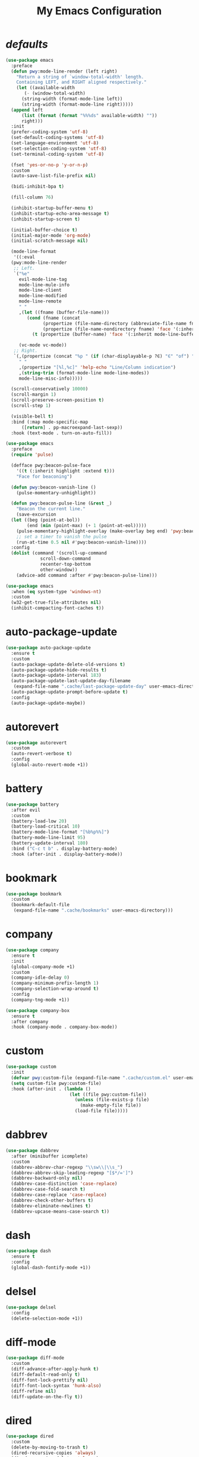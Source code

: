 # -*- coding: utf-8 -*-
#+title: My Emacs Configuration
#+startup: overview

* /defaults/
#+begin_src emacs-lisp
  (use-package emacs
    :preface
    (defun pwy:mode-line-render (left right)
      "Return a string of `window-total-width' length.
	  Containing LEFT, and RIGHT aligned respectively."
      (let ((available-width
	     (- (window-total-width)
		(string-width (format-mode-line left))
		(string-width (format-mode-line right)))))
	(append left
		(list (format (format "%%%ds" available-width) ""))
		right)))
    :init
    (prefer-coding-system 'utf-8)
    (set-default-coding-systems 'utf-8)
    (set-language-environment 'utf-8)
    (set-selection-coding-system 'utf-8)
    (set-terminal-coding-system 'utf-8)

    (fset 'yes-or-no-p 'y-or-n-p)
    :custom
    (auto-save-list-file-prefix nil)

    (bidi-inhibit-bpa t)

    (fill-column 76)

    (inhibit-startup-buffer-menu t)
    (inhibit-startup-echo-area-message t)
    (inhibit-startup-screen t)

    (initial-buffer-choice t)
    (initial-major-mode 'org-mode)
    (initial-scratch-message nil)

    (mode-line-format
     '((:eval
	(pwy:mode-line-render
	 ;; Left.
	 `("%e"
	   evil-mode-line-tag
	   mode-line-mule-info
	   mode-line-client
	   mode-line-modified
	   mode-line-remote
	   " "
	   ,(let ((fname (buffer-file-name)))
	      (cond (fname (concat 
			    (propertize (file-name-directory (abbreviate-file-name fname)) 'face '(:inherit mode-line-buffer-id))
			    (propertize (file-name-nondirectory fname) 'face '(:inherit mode-line-emphasis))))
		    (t (propertize (buffer-name) 'face '(:inherit mode-line-buffer-id)))))

	   (vc-mode vc-mode))
	 ;; Right.
	 `(,(propertize (concat "%p " (if (char-displayable-p ?∈) "∈" "of") " %I") 'help-echo "Size indication")
	   " "
	   ,(propertize "[%l,%c]" 'help-echo "Line/Column indication")
	   ,(string-trim (format-mode-line mode-line-modes))
	   mode-line-misc-info)))))

    (scroll-conservatively 10000)
    (scroll-margin 1)
    (scroll-preserve-screen-position t)
    (scroll-step 1)

    (visible-bell t)
    :bind (:map mode-specific-map
		([return] . pp-macroexpand-last-sexp))
    :hook (text-mode . turn-on-auto-fill))

  (use-package emacs
    :preface
    (require 'pulse)

    (defface pwy:beacon-pulse-face
      '((t (:inherit highlight :extend t)))
      "Face for beaconing")

    (defun pwy:beacon-vanish-line ()
      (pulse-momentary-unhighlight))

    (defun pwy:beacon-pulse-line (&rest _)
      "Beacon the current line."
      (save-excursion
	(let ((beg (point-at-bol))
	      (end (min (point-max) (+ 1 (point-at-eol)))))
	  (pulse-momentary-highlight-overlay (make-overlay beg end) 'pwy:beacon-pulse-face)
	  ;; set a timer to vanish the pulse
	  (run-at-time 0.5 nil #'pwy:beacon-vanish-line))))
    :config
    (dolist (command '(scroll-up-command
		       scroll-down-command
		       recenter-top-bottom
		       other-window))
      (advice-add command :after #'pwy:beacon-pulse-line)))

  (use-package emacs
    :when (eq system-type 'windows-nt)
    :custom
    (w32-get-true-file-attributes nil)
    (inhibit-compacting-font-caches t))
#+end_src
* auto-package-update
#+begin_src emacs-lisp
  (use-package auto-package-update
    :ensure t
    :custom
    (auto-package-update-delete-old-versions t)
    (auto-package-update-hide-results t)
    (auto-package-update-interval 183)
    (auto-package-update-last-update-day-filename
     (expand-file-name ".cache/last-package-update-day" user-emacs-directory))
    (auto-package-update-prompt-before-update t)
    :config
    (auto-package-update-maybe))
#+end_src
* autorevert
#+begin_src emacs-lisp
  (use-package autorevert
    :custom
    (auto-revert-verbose t)
    :config
    (global-auto-revert-mode +1))
#+end_src
* battery
#+begin_src emacs-lisp
  (use-package battery
    :after evil
    :custom
    (battery-load-low 20)
    (battery-load-critical 10)
    (battery-mode-line-format "[%b%p%%]")
    (battery-mode-line-limit 95)
    (battery-update-interval 180)
    :bind ("C-c t b" . display-battery-mode)
    :hook (after-init . display-battery-mode))
#+end_src
* bookmark
#+begin_src emacs-lisp
  (use-package bookmark
    :custom
    (bookmark-default-file
     (expand-file-name ".cache/bookmarks" user-emacs-directory)))
#+end_src
* company
#+begin_src emacs-lisp
  (use-package company
    :ensure t
    :init
    (global-company-mode +1)
    :custom
    (company-idle-delay 0)
    (company-minimum-prefix-length 1)
    (company-selection-wrap-around t)
    :config
    (company-tng-mode +1))

  (use-package company-box
    :ensure t
    :after company
    :hook (company-mode . company-box-mode))
#+end_src
* custom
#+begin_src emacs-lisp
  (use-package custom
    :init
    (defvar pwy:custom-file (expand-file-name ".cache/custom.el" user-emacs-directory))
    (setq custom-file pwy:custom-file)
    :hook (after-init . (lambda ()
                          (let ((file pwy:custom-file))
                            (unless (file-exists-p file)
                              (make-empty-file file))
                            (load-file file)))))
#+end_src
* dabbrev
#+begin_src emacs-lisp
  (use-package dabbrev
    :after (minibuffer icomplete)
    :custom
    (dabbrev-abbrev-char-regexp "\\sw\\|\\s_")
    (dabbrev-abbrev-skip-leading-regexp "[$*/=']")
    (dabbrev-backward-only nil)
    (dabbrev-case-distinction 'case-replace)
    (dabbrev-case-fold-search t)
    (dabbrev-case-replace 'case-replace)
    (dabbrev-check-other-buffers t)
    (dabbrev-eliminate-newlines t)
    (dabbrev-upcase-means-case-search t))
#+end_src
* dash
#+begin_src emacs-lisp
  (use-package dash
    :ensure t
    :config
    (global-dash-fontify-mode +1))
#+end_src
* delsel
#+begin_src emacs-lisp
  (use-package delsel
    :config
    (delete-selection-mode +1))
#+end_src
* diff-mode
#+begin_src emacs-lisp
  (use-package diff-mode
    :custom
    (diff-advance-after-apply-hunk t)
    (diff-default-read-only t)
    (diff-font-lock-prettify nil)
    (diff-font-lock-syntax 'hunk-also)
    (diff-refine nil)
    (diff-update-on-the-fly t))
#+end_src
* dired
#+begin_src emacs-lisp
  (use-package dired
    :custom
    (delete-by-moving-to-trash t)
    (dired-recursive-copies 'always)
    (dired-recursive-deletes 'always)
    (dired-listing-switches
     "-AGFhlv --group-directories-first --time-style=long-iso")
    (dired-dwim-target t)
    :hook ((dired-mode . dired-hide-details-mode)
           (dired-mode . hl-line-mode)))

  (use-package dired-aux
    :custom
    (dired-create-destination-dirs 'ask)
    (dired-isearch-filenames 'dwim)
    (dired-vc-rename-file t)
    :bind (:map dired-mode-map
                ("C-+" . dired-create-empty-file)
                ("M-s f" . nil)))

  (use-package dired-x
    :after dired
    :custom
    (dired-bind-info nil)
    (dired-bind-man nil)
    (dired-clean-confirm-killing-deleted-buffers t)
    (dired-clean-up-buffers-too t)
    (dired-x-hands-off-my-keys t)    ; easier to show the keys I use
    :bind (("C-x C-j" . dired-jump)
           ("C-x 4 C-j" . dired-jump-other-window))
    :bind(:map dired-mode-map
               ("I" . dired-info)))

  (use-package image-dired
    :custom
    (image-dired-external-viewer "xdg-open")
    (image-dired-thumb-margin 2)
    (image-dired-thumb-relief 0)
    (image-dired-thumb-size 80)
    (image-dired-thumbs-per-row 4)
    :bind (:map image-dired-thumbnail-mode-map
                ([return] . image-dired-thumbnail-display-external)))

  (use-package wdired
    :after dired
    :commands wdired-change-to-wdired-mode
    :custom
    (wdired-allow-to-change-permissions t)
    (wdired-create-parent-directories t))
#+end_src
* display-line-numbers
#+begin_src emacs-lisp
  (use-package display-line-numbers
    :custom
    (display-line-numbers-type 'relative)
    :hook ((text-mode prog-mode). display-line-numbers-mode)
    :bind ("C-c t n" . display-line-numbers-mode))
#+end_src
* eldoc
#+begin_src emacs-lisp
  (use-package eldoc
    :hook ((emacs-lisp-mode
            ielm-mode
            lisp-interaction-mode) . eldoc-mode))
#+end_src
* electric
#+begin_src emacs-lisp
  (use-package electric
    :custom
    (electric-pair-inhibit-predicate 'electric-pair-conservative-inhibit)
    (electric-pair-pairs
     '((8216 . 8217)
       (8220 . 8221)
       (171 . 187)))
    (electric-pair-preserve-balance t)
    (electric-pair-skip-self 'electric-pair-default-skip-self)
    (electric-pair-skip-whitespace-chars
     '(9
       10
       32))
    (electric-pair-skip-whitespace nil)

    (electric-quote-context-sensitive t)
    (electric-quote-paragraph t)
    (electric-quote-string nil)
    (electric-quote-replace-double t)
    :config
    (electric-indent-mode +1)
    (electric-pair-mode +1)
    (electric-quote-mode +1))
#+end_src
* evil
#+begin_src emacs-lisp
  (use-package evil
    :ensure t
    :preface
    (defun pwy:set-evil-state-color ()
      (let* ((default 'modus-theme-intense-neutral)
	     (face (cond ((minibufferp) default)
			 ((evil-emacs-state-p) 'modus-theme-intense-magenta)
			 ((evil-insert-state-p) 'modus-theme-intense-green)
			 ((evil-motion-state-p) 'modus-theme-intense-yellow)
			 ((evil-normal-state-p) default)
			 ((evil-operator-state-p) 'modus-theme-subtle-yellow)
			 ((evil-replace-state-p) 'modus-theme-intense-red)
			 ((evil-visual-state-p)  'modus-theme-intense-cyan)
			 (t default))))
	(set-face-attribute 'mode-line nil
			    :foreground (face-foreground face)
			    :background (face-background face))))

    (defun pwy:define-evil-commands ()
      (evil-define-operator pwy:evil-yank-to-clipboard (beg end type register yank-handler)
	:move-point nil
	:repeat nil
	(interactive "<R><x><y>")
	(evil-yank beg end type ?+ yank-handler))

      (evil-define-operator pwy:evil-yank-line-to-clipboard (beg end type register)
	:motion evil-line-or-visual-line
	:move-point nil
	(interactive "<R><x>")
	(evil-yank-line beg end type ?+ yank-handler))

      (evil-define-command pwy:evil-paste-before-from-clipboard (count &optional register yank-handler)
	:suppress-operator t
	(interactive "*P<x>")
	(evil-paste-before count ?+ yank-handler))

      (evil-define-command pwy:evil-paste-after-from-clipboard (count &optional register yank-handler)
	:suppress-operator t
	(interactive "*P<x>")
	(evil-paste-after count ?+ yank-handler)))
    :init
    (fset 'evil-visual-update-x-selection 'ignore)
    :custom
    (evil-mode-line-format nil)
    (evil-respect-visual-line-mode nil)
    (evil-undo-system 'undo-redo)
    (evil-want-C-i-jump nil)
    (evil-want-Y-yank-to-eol t)
    (evil-want-integration t)
    (evil-want-keybinding nil)
    :bind (:map evil-motion-state-map
		:prefix "<SPC>" :prefix-map pwy:evil-yank-map
		("y" . pwy:evil-yank-to-clipboard)
		("Y" . pwy:evil-yank-line-to-clipboard))
    :bind (:map evil-normal-state-map
		:prefix "<SPC>" :prefix-map pwy:evil-paste-map
		("p" . pwy:evil-paste-after-from-clipboard)
		("P" . pwy:evil-paste-before-from-clipboard))
    :bind (:map evil-normal-state-map
		("<SPC> z" . text-scale-adjust))
    :hook ((post-command . pwy:set-evil-state-color)
	   (evil-mode . pwy:define-evil-commands))
    :config
    (evil-mode +1))

  (use-package evil-args
    :ensure t
    :bind (:map evil-inner-text-objects-map
		("a" . evil-inner-arg))
    :bind (:map evil-outer-text-objects-map
		("a" . evil-outer-arg))
    :bind (:map evil-normal-state-map
		("H" . evil-backward-arg)
		("L" . evil-forward-arg)
		("K" . evil-jump-out-args))
    :bind (:map evil-motion-state-map
		("H" . evil-backward-arg)
		("L" . evil-forward-arg)))

  (use-package evil-collection
    :ensure t
    :after evil
    :custom
    (evil-collection-setup-minibuffer t)
    :init
    (evil-collection-init))

  (use-package evil-commentary
    :ensure t
    :config
    (evil-commentary-mode +1))

  (use-package evil-exchange
    :ensure t
    :config
    (evil-exchange-install))

  (use-package evil-goggles
    :ensure t
    :preface
    (defun pwy:add-evil-commands-to-goggles ()
      (add-to-list 'evil-goggles--commands
		   '(pwy:evil-yank-to-clipboard
		     :face evil-goggles-yank-face
		     :switch evil-goggles-enable-yank
		     :advice evil-goggles--generic-async-advice))

      (add-to-list 'evil-goggles--commands
		   '(pwy:evil-yank-line-to-clipboard
		     :face evil-goggles-yank-face
		     :switch evil-goggles-enable-yank
		     :advice evil-goggles--generic-async-advice))

      (add-to-list 'evil-goggles--commands
		   '(pwy:evil-paste-before-from-clipboard
		     :face evil-goggles-paste-face
		     :switch evil-goggles-enable-paste
		     :advice evil-goggles--paste-advice :after t))

      (add-to-list 'evil-goggles--commands
		   '(pwy:evil-paste-after-from-clipboard
		     :face evil-goggles-paste-face
		     :switch evil-goggles-enable-paste
		     :advice evil-goggles--paste-advice :after t)))
    :custom
    (evil-goggles-async-duration 0.900)
    (evil-goggles-blocking-duration 0.100)
    (evil-goggles-pulse t)
    :config  
    (pwy:add-evil-commands-to-goggles)
    (evil-goggles-mode +1))

  (use-package evil-lion
    :ensure t
    :config
    (evil-lion-mode +1))

  (use-package evil-matchit
    :ensure t
    :config  
    (global-evil-matchit-mode +1))

  (use-package evil-snipe
    :ensure t
    :custom
    (evil-snipe-repeat-scope 'visible)
    (evil-snipe-scope 'visible)
    (evil-snipe-smart-case t)
    (evil-snipe-use-vim-sneak-bindings t)
    :config
    (evil-snipe-mode +1)
    (evil-snipe-override-mode +1))

  (use-package evil-surround
    :ensure t
    :config  
    (global-evil-surround-mode +1))
#+end_src
* files
#+begin_src emacs-lisp
  (use-package files
    :custom
    (auto-save-default nil)
    (backup-inhibited t)
    (make-backup-files nil))
#+end_src
* flymake
#+begin_src emacs-lisp
  (use-package flymake
    :after lsp-mode
    :commands flymake-mode
    :custom
    (flymake-fringe-indicator-position 'left-fringe)
    (flymake-no-changes-timeout nil)
    (flymake-proc-compilation-prevents-syntax-check t)
    (flymake-start-on-flymake-mode t)
    (flymake-start-on-save-buffer t)
    (flymake-suppress-zero-counters t)
    (flymake-wrap-around nil)
    :hook (lsp-mode . flymake-mode)
    :bind (:map flymake-mode-map
                ("C-c ! s" . flymake-start)
                ("C-c ! d" . flymake-show-diagnostics-buffer)
                ("C-c ! n" . flymake-goto-next-error)
                ("C-c ! p" . flymake-goto-prev-error)))
#+end_src
* flyspell
#+begin_src emacs-lisp
  (use-package ispell
    :custom
    (ispell-program-name "hunspell")
    (ispell-dictionary "en_US")
    :config
    (ispell-set-spellchecker-params)
    (ispell-hunspell-add-multi-dic "en_US"))

  (use-package flyspell
    :after ispell
    :custom
    (flyspell-issue-message-flag nil)
    (flyspell-issue-welcome-flag nil)
    :bind ("C-c s" . flyspell-mode))
#+end_src
* frame
#+begin_src emacs-lisp
  (use-package frame
    :custom
    (blink-cursor-blinks 20)
    (blink-cursor-delay 0.2)
    (blink-cursor-interval 0.5)
    (cursor-in-non-selected-windows 'hollow)
    (cursor-type '(hbar . 3))
    :config
    (blink-cursor-mode +1))
#+end_src
* help
#+begin_src emacs-lisp
  (use-package help
    :defer t
    :config
    (temp-buffer-resize-mode +1))
#+end_src
* hl-line
#+begin_src emacs-lisp
  (use-package hl-line
    :config
    (global-hl-line-mode +1))
#+end_src
* ibuffer
#+begin_src emacs-lisp
  (use-package ibuffer
    :custom
    (ibuffer-default-shrink-to-minimum-size nil)
    (ibuffer-default-sorting-mode 'filename/process)
    (ibuffer-display-summary nil)
    (ibuffer-expert t)
    (ibuffer-formats
     '((mark modified read-only locked " "
             (name 30 30 :left :elide)
             " "
             (size 9 -1 :right)
             " "
             (mode 16 16 :left :elide)
             " " filename-and-process)
       (mark " "
             (name 16 -1)
             " " filename)))
    (ibuffer-movement-cycle nil)
    (ibuffer-old-time 48)
    (ibuffer-saved-filter-groups nil)
    (ibuffer-show-empty-filter-groups nil)
    (ibuffer-use-header-line t)
    (ibuffer-use-other-window nil)
    :hook (ibuffer-mode . hl-line-mode)
    :bind ("C-x C-b" . ibuffer)
    :bind (:map ibuffer-mode-map
                ("* f" . ibuffer-mark-by-file-name-regexp)
                ("* g" . ibuffer-mark-by-content-regexp) ; "g" is for "grep"
                ("* n" . ibuffer-mark-by-name-regexp)
                ("s n" . ibuffer-do-sort-by-alphabetic)  ; "sort name" mnemonic
                ("/ g" . ibuffer-filter-by-content)))
#+end_src
* icomplete
#+begin_src emacs-lisp
  (use-package icomplete
    :demand t
    :custom
    (fido-mode t)

    (icomplete-hide-common-prefix nil)
    (icomplete-in-buffer t)
    (icomplete-separator (propertize " · " 'face 'shadow))
    (icomplete-show-matches-on-no-input t)
    (icomplete-tidy-shadowed-file-names t)
    (icomplete-with-completion-tables t)
    :bind (:map icomplete-minibuffer-map
		([left]  . icomplete-backward-completions)
		([right] . icomplete-forward-completions)
		([up]    . icomplete-backward-completions)
		([down]  . icomplete-forward-completions))
    :config
    (icomplete-mode +1))
#+end_src
* ido
#+begin_src emacs-lisp
  (use-package ido
    :custom
    (ido-default-buffer-method 'selected-window)
    (ido-default-file-method 'selected-window)
    (ido-enable-flex-matching t)
    (ido-everywhere t)
    (ido-save-directory-list-file
     (expand-file-name ".cache/ido.last" user-emacs-directory))
    (ido-use-virtual-buffers t)
    :config
    (setf (nth 2 ido-decorations) (propertize " · " 'face 'shadow))
    (setf (nth 3 ido-decorations) (propertize (concat " · " (if (char-displayable-p ?…) "…" "...")) 'face 'shadow))
    (ido-mode +1))
#+end_src
* imenu
#+begin_src emacs-lisp
  (use-package imenu
    :custom
    (imenu-auto-rescan t)
    (imenu-auto-rescan-maxout 600000)
    (imenu-eager-completion-buffer t)
    (imenu-level-separator "/")
    (imenu-max-item-length 100)
    (imenu-space-replacement " ")
    (imenu-use-markers t)
    (imenu-use-popup-menu nil)
    :bind ("M-i" . imenu))
#+end_src
* isearch
#+begin_src emacs-lisp
  (use-package isearch
    :custom
    (isearch-lax-whitespace t)
    (isearch-lazy-count t)
    (isearch-lazy-highlight t)
    (isearch-regexp-lax-whitespace nil)
    (lazy-count-prefix-format nil)
    (lazy-count-suffix-format " (%s/%s)")
    (isearch-allow-scroll 'unlimited)
    (isearch-yank-on-move 'shift)
    (search-highlight t)
    (search-whitespace-regexp ".*?")
    :bind (:map minibuffer-local-isearch-map
                ("M-/" . isearch-complete-edit))
    :bind	(:map isearch-mode-map
                ("C-g" . isearch-cancel)       ; instead of `isearch-abort'
                ("M-/" . isearch-complete)))
#+end_src
* lsp
#+begin_src emacs-lisp
  (use-package lsp-mode
    :ensure t
    :custom
    (lsp-session-file (expand-file-name ".cache/lsp-session" user-emacs-directory))
    :hook ((c-mode
            c++-mode
            objc-mode
            go-mode
            rust-mode) . lsp)
    :hook (lsp-mode . lsp-enable-which-key-integration)
    :commands lsp)

  (use-package lsp-ui
    :ensure t
    :commands lsp-ui-mode)
#+end_src
* magit
#+begin_src emacs-lisp
  (use-package magit
    :ensure t
    :bind (("C-x g" . magit-status)
           ("C-c j" . magit-dispatch)
           ("C-c g" . magit-file-dispatch)))
#+end_src
* man
#+begin_src emacs-lisp
  (use-package man
    :preface
    (defun pwy:exit-man ()
      (interactive)
      (if (> (length (window-list)) 1)
          (quit-window)
        (delete-frame)))
    :bind (:map Man-mode-map
                ("Q" . pwy:exit-man)))
#+end_src
* minibuffer
#+begin_src emacs-lisp
  (use-package minibuffer
    :custom
    (completion-cycle-threshold 10)
    (completion-styles '(initials partial-completion flex))

    (minibuffer-eldef-shorten-default t)
    :config
    (minibuffer-depth-indicate-mode +1)
    (minibuffer-electric-default-mode +1))
#+end_src
* minions
#+begin_src emacs-lisp
  (use-package minions
    :ensure t
    :custom
    (minions-mode-line-delimiters '("[" . "]"))
    (minions-mode-line-lighter (if (char-displayable-p ?…) "…" "..."))
    :config (minions-mode +1))
#+end_src
* mouse
#+begin_src emacs-lisp
  (use-package mouse
    :when window-system
    :custom
    (make-pointer-invisible t)
    (mouse-drag-copy-region nil)
    (mouse-wheel-follow-mouse t)
    (mouse-wheel-progressive-speed t)
    (mouse-wheel-scroll-amount
     '(1
       ((shift) . 5)
       ((meta) . 0.5)
       ((control) . text-scale)))
    :config
    (mouse-wheel-mode +1))
#+end_src
* org
#+begin_src emacs-lisp
  (use-package org
    :custom
    (org-ellipsis " ▾")
    (org-export-headline-levels 5)
    (org-export-with-tags nil)
    (org-fontify-whole-heading-line t)
    (org-hide-emphasis-markers t)
    (org-log-done 'time)
    (org-log-into-drawer t)
    (org-odt-convert-process 'unoconv)
    (org-odt-preferred-output-format "docx")
    (org-src-fontify-natively t)
    (org-src-tab-acts-natively t)
    (org-startup-folded t)
    (org-startup-with-inline-images t)
    (org-support-shift-select t)

    (org-agenda-files (list "~/Documents/Org"))
    (org-capture-templates
     '(("t" "Todo" entry (file+headline "~/Documents/Org/gtd.org" "Tasks")
	"* TODO %?\n  %i\n  %a")
       ("n" "Notes" entry (file+headline "~/Documents/Org/notes.org" "Notes")
	"* Notes %?\n  %i\n  %a")
       ("j" "Journal" entry (file+olp+datetree "~/Documents/Org/journal.org")
	"* %?\nEntered on %U\n  %i\n  %a")))
    :hook (org-mode . (lambda ()
			(variable-pitch-mode -1)
			(display-line-numbers-mode -1)))
    :bind (("C-c a" . org-agenda)
	   ("C-c b" . org-switchb)
	   ("C-c c" . org-capture)
	   ("C-c l" . org-store-link)))

  (use-package org-superstar
    :ensure t
    :hook (org-mode . org-superstar-mode)
    :custom
    (org-superstar-headline-bullets-list '("◉" "○" "✸" "▷" "◆" "▶"))
    (org-superstar-leading-bullet ?\s)
    (org-superstar-prettify-item-bullets t))
#+end_src
* osc52
#+begin_src emacs-lisp
  ;; osc52 support under supporting terminals and tmux
  (use-package osc52
    :unless window-system
    :load-path "mine"
    :config
    (osc52-set-cut-function))
#+end_src
* paren
#+begin_src emacs-lisp
  (use-package paren
    :custom
    (show-paren-style 'parenthesis)
    (show-paren-when-point-in-periphery nil)
    (show-paren-when-point-inside-paren nil)
    :config
    (show-paren-mode +1))
#+end_src
* proced
#+begin_src emacs-lisp
  (use-package proced
    :commands proced
    :custom
    (proced-auto-update-flag t)
    (proced-auto-update-interval 1)
    (proced-descend t)
    (proced-filter 'user))
#+end_src
* project
#+begin_src emacs-lisp
  (use-package project
    :custom
    (project-switch-commands
     '((?f "File" project-find-file)
       (?g "Grep" project-find-regexp)
       (?d "Dired" project-dired)
       (?b "Buffer" project-switch-to-buffer)
       (?q "Query replace" project-query-replace-regexp)
       (?v "VC dir" project-vc-dir)
       (?e "Eshell" project-eshell)))
    :bind ("C-x p q" . project-query-replace-regexp)) 
#+end_src
* rainbow
#+begin_src emacs-lisp
  (use-package rainbow-mode
    :ensure t
    :custom
    (rainbow-ansi-colors nil)
    (rainbow-x-colors nil)
    :hook prog-mode)

  (use-package rainbow-delimiters
    :ensure t
    :hook (prog-mode . rainbow-delimiters-mode))
#+end_src
* re-builder
#+begin_src emacs-lisp
  (use-package re-builder
    :custom
    (reb-re-syntax 'read))
#+end_src
* recentf
#+begin_src emacs-lisp
  (use-package recentf
    :custom
    (recentf-exclude '(".gz" ".xz" ".zip" "/elpa/" "/ssh:" "/sudo:"))
    (recentf-max-saved-items 200)
    (recentf-save-file (expand-file-name ".cache/recentf" user-emacs-directory))
    :config
    (recentf-mode +1))
#+end_src
* replace
#+begin_src emacs-lisp
  (use-package replace
    :custom
    (list-matching-lines-jump-to-current-line t)
    :hook ((occur-mode . hl-line-mode)
           (occur-mode . (lambda () (toggle-truncate-lines t))))
    :bind (("M-s M-o" . multi-occur)
           :map occur-mode-map
           ("t" . toggle-truncate-lines)))
#+end_src
* savehist
#+begin_src emacs-lisp
  (use-package saveplace
    :custom
    (history-delete-duplicates t)
    (history-length 1000)
    (savehist-file (expand-file-name ".cache/savehist" user-emacs-directory))
    (savehist-save-minibuffer-history t)
    :config
    (savehist-mode +1))
#+end_src
* saveplace
#+begin_src emacs-lisp
  (use-package saveplace
    :custom
    (save-place-file (expand-file-name ".cache/places" user-emacs-directory))
    (save-place-forget-unreadable-files t)
    :config
    (save-place-mode +1))
#+end_src
* select
#+begin_src emacs-lisp
  (use-package select
    :custom
    (select-enable-clipboard nil))
#+end_src
* shell
#+begin_src emacs-lisp
  (use-package shell
    :commands shell-command
    :custom
    (setq ansi-color-for-comint-mode t)
    (setq shell-command-prompt-show-cwd t))
#+end_src
* simple
#+begin_src emacs-lisp
  (use-package simple
    :after evil
    :config
    (column-number-mode +1)
    (global-visual-line-mode +1)
    (prettify-symbols-mode +1)
    (size-indication-mode +1))
#+end_src
* so-long
#+begin_src emacs-lisp
  (use-package so-long
    :config
    (global-so-long-mode +1))
#+end_src
* sr-speedbar
#+begin_src emacs-lisp
  (use-package sr-speedbar
    :ensure t
    :custom (speedbar-use-images nil)
    :bind ([f9] . sr-speedbar-toggle))
#+end_src
* time
#+begin_src emacs-lisp
  (use-package time
    :commands world-clock
    :custom
    (display-time-default-load-average nil)
    (display-time-format "[%H:%M]")
    (display-time-interval 60)

    (zoneinfo-style-world-list
     '(("America/Los_Angeles" "Los Angeles")
       ("America/New_York" "New York")
       ("Europe/Brussels" "Brussels")
       ("Asia/Shanghai" "Shanghai")
       ("Asia/Tokyo" "Tokyo")))

    (world-clock-buffer-name "*world-clock*")
    (world-clock-list t)
    (world-clock-timer-enable t)
    (world-clock-time-format "%R %z  %A %d %B")
    (world-clock-timer-second 60)
    :bind (("C-c t c" . display-time-mode)
	   ("C-c t g" . world-clock))
    :hook (after-init . display-time-mode))
#+end_src
* tooltip
#+begin_src emacs-lisp
  (use-package tooltip
    :custom
    (tooltip-delay 0.5)
    (tooltip-frame-parameters
     '((name . "tooltip")
       (internal-border-width . 6)
       (border-width . 0)
       (no-special-glyphs . t)))
    (tooltip-short-delay 0.5)
    (x-gtk-use-system-tooltips nil)
    :config
    (tooltip-mode +1))
#+end_src
* tramp
#+begin_src emacs-lisp
  (use-package tramp
    :custom
    (tramp-default-method "sshx")
    (tramp-persistency-file-name
     (expand-file-name ".cache/tramp" user-emacs-directory)))
#+end_src
* uniquify
#+begin_src emacs-lisp
  (use-package uniquify
    :custom
    (uniquify-after-kill-buffer-p t)
    (uniquify-buffer-name-style 'forward)
    (uniquify-strip-common-suffix t))
#+end_src
* vc
#+begin_src emacs-lisp
  (use-package vc
    :custom
    (vc-find-revision-no-save t)
    (vc-follow-symlinks t))
#+end_src
* which-key
  #+begin_src emacs-lisp
    (use-package which-key
      :ensure t
      :config
      (which-key-mode +1))
  #+end_src
* whitespace
#+begin_src emacs-lisp
  (use-package whitespace
    :bind ("C-c t w" . whitespace-mode))
#+end_src
* window
#+begin_src emacs-lisp
  (use-package window
    :custom
    (even-window-sizes 'height-only)
    (switch-to-buffer-in-dedicated-window 'pop)
    (window-combination-resize t)
    (window-sides-vertical nil)
    :hook ((help-mode . visual-line-mode)
           (custom-mode . visual-line-mode)))
#+end_src
* xref
#+begin_src emacs-lisp
  (use-package xref
    :custom
    (xref-show-definitions-function #'xref--show-defs-minibuffer))
#+end_src
* xt-mouse
#+begin_src emacs-lisp
  (use-package xt-mouse
    :unless window-system
    :demand t
    :bind(([mouse-4] . scroll-down-line)
          ([mouse-5] . scroll-up-line))
    :config
    (xterm-mouse-mode +1))
#+end_src
* yasnippets
#+begin_src emacs-lisp
  (use-package yasnippet
    :ensure t
    :hook ((prog-mode org-mode) . yas-minor-mode))

  (use-package yasnippet-snippets
    :ensure t
    :after yasnippet)
#+end_src
* ...
#+begin_src emacs-lisp
  (use-package cmake-mode :ensure t)
  (use-package go-mode :ensure t)
  (use-package rust-mode :ensure t)
  (use-package yaml-mode :ensure t)
#+end_src
